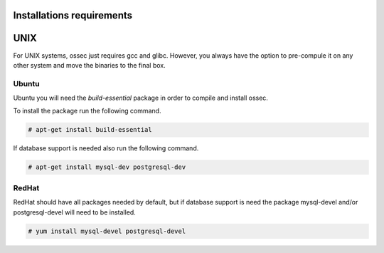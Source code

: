 
.. _install_req:

Installations requirements
==========================

UNIX
==== 

For UNIX systems, ossec just requires gcc and glibc. However, 
you always have the option to pre-compule it on any other system and 
move the binaries to the final box. 

Ubuntu
------

Ubuntu you will need the *build-essential* package in order to compile and install ossec. 

To install the package run the following command.  

.. code-block:: console

    # apt-get install build-essential 

If database support is needed also run the following command. 

.. code-block:: console 

    # apt-get install mysql-dev postgresql-dev  

RedHat
------ 

RedHat should have all packages needed by default, but if database support is need 
the package mysql-devel and/or postgresql-devel will need to be installed. 

.. code-block:: console 

    # yum install mysql-devel postgresql-devel 


